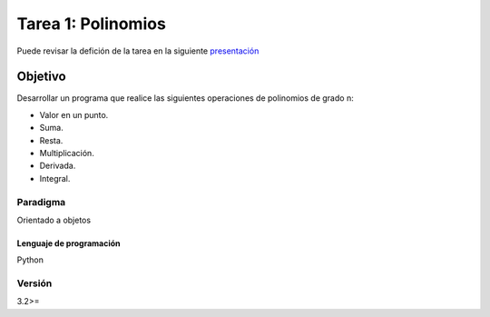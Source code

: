 Tarea 1: Polinomios
*******************

Puede revisar la defición de la tarea en la siguiente `presentación <http://dicyg.fi-c.unam.mx:8080/lalo/ia/presentaciones/introduccion-a-la-inteligencia-artificial#page=1>`_

Objetivo
========

Desarrollar un programa que realice las siguientes operaciones de polinomios de grado n:

- Valor en un punto.
- Suma.
- Resta. 
- Multiplicación. 
- Derivada. 
- Integral.


Paradigma
+++++++++

Orientado a objetos


Lenguaje de programación
------------------------
Python

Versión
+++++++
3.2>=
